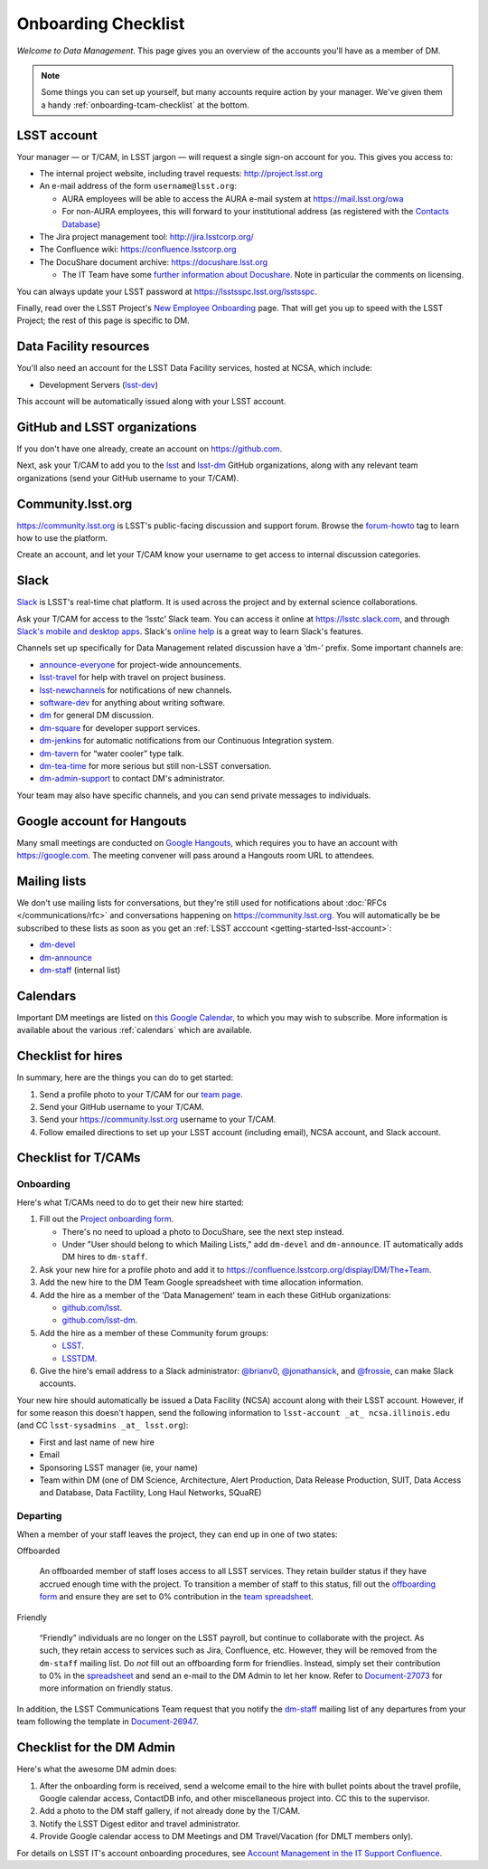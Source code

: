 ####################
Onboarding Checklist
####################

*Welcome to Data Management*.
This page gives you an overview of the accounts you'll have as a member of DM.

.. note::

   Some things you can set up yourself, but many accounts require action by your manager.
   We've given them a handy :ref:`onboarding-tcam-checklist` at the bottom.

.. _getting-started-lsst-account:

LSST account
============

Your manager — or T/CAM, in LSST jargon — will request a single sign-on account for you.
This gives you access to:

- The internal project website, including travel requests: http://project.lsst.org
- An e-mail address of the form ``username@lsst.org``:

  - AURA employees will be able to access the AURA e-mail system at https://mail.lsst.org/owa
  - For non-AURA employees, this will forward to your institutional address (as registered with the `Contacts Database <https://project.lsst.org/LSSTContacts/MemberListPage1.php>`_)

- The Jira project management tool: http://jira.lsstcorp.org/
- The Confluence wiki: https://confluence.lsstcorp.org
- The DocuShare document archive: https://docushare.lsst.org

  - The IT Team have some `further information about Docushare <https://confluence.lsstcorp.org/display/IT/Docushare>`_.
    Note in particular the comments on licensing.

You can always update your LSST password at https://lsstsspc.lsst.org/lsstsspc.

Finally, read over the LSST Project's `New Employee Onboarding <https://project.lsst.org/onboarding>`_ page.
That will get you up to speed with the LSST Project; the rest of this page is specific to DM.

.. _getting-started-ncsa:

Data Facility resources
=======================

You'll also need an account for the LSST Data Facility services, hosted at NCSA, which include:

- Development Servers (`lsst-dev </services/lsst-login.html>`_)

This account will be automatically issued along with your LSST account.

.. _getting-started-github:

GitHub and LSST organizations
=============================

If you don't have one already, create an account on https://github.com.

Next, ask your T/CAM to add you to the `lsst <https://github.com/lsst>`__ and `lsst-dm <https://github.com/lsst>`__ GitHub organizations, along with any relevant team organizations (send your GitHub username to your T/CAM).

.. seealso::

   - :doc:`/git/setup` page for recommendations on setting up two-factor authentication and credential helpers for GitHub.
   - :doc:`/git/git-lfs` page for configuring Git LFS for DM.

Community.lsst.org
==================

https://community.lsst.org is LSST's public-facing discussion and support forum.
Browse the `forum-howto <https://community.lsst.org/tags/forum-howto>`_ tag to learn how to use the platform.

Create an account, and let your T/CAM know your username to get access to internal discussion categories.

Slack
=====

`Slack <https://slack.com/>`_ is LSST's real-time chat platform.
It is used across the project and by external science collaborations.

Ask your T/CAM for access to the ‘lsstc’ Slack team.
You can access it online at https://lsstc.slack.com, and through `Slack's mobile and desktop apps <https://get.slack.help/hc/en-us/articles/201746897-Slack-apps-for-computers-phones-tablets>`__.
Slack's `online help <https://get.slack.help/hc/en-us>`__ is a great way to learn Slack's features.

Channels set up specifically for Data Management related discussion have a ‘dm-’ prefix.
Some important channels are:

- `announce-everyone <https://lsstc.slack.com/archives/announce-everyone>`__ for project-wide announcements.
- `lsst-travel <https://lsstc.slack.com/archives/lsst-travel>`__ for help with travel on project business.
- `lsst-newchannels <https://lsstc.slack.com/archives/lsst-newchannels>`__ for notifications of new channels.
- `software-dev <https://lsstc.slack.com/archives/software-dev>`__ for anything about writing software.
- `dm <https://lsstc.slack.com/archives/dm>`__ for general DM discussion.
- `dm-square <https://lsstc.slack.com/archives/dm-square>`__ for developer support services.
- `dm-jenkins <https://lsstc.slack.com/archives/dm-jenkins>`__ for automatic notifications from our Continuous Integration system.
- `dm-tavern <https://lsstc.slack.com/archives/dm-tavern>`__ for “water cooler” type talk.
- `dm-tea-time <https://lsstc.slack.com/archives/dm-tea-time>`__ for more serious but still non-LSST conversation.
- `dm-admin-support <https://lsstc.slack.com/archives/dm-admin-support>`__ to contact DM's administrator.

Your team may also have specific channels, and you can send private messages to individuals.

Google account for Hangouts
===========================

Many small meetings are conducted on `Google Hangouts <https://hangouts.google.com/>`_, which requires you to have an account with https://google.com.
The meeting convener will pass around a Hangouts room URL to attendees.

Mailing lists
=============

We don't use mailing lists for conversations, but they're still used for notifications about :doc:`RFCs </communications/rfc>` and conversations happening on https://community.lsst.org.
You will automatically be be subscribed to these lists as soon as you get an :ref:`LSST acccount <getting-started-lsst-account>`:

- `dm-devel <https://lists.lsst.org/mailman/listinfo/dm-devel>`_
- `dm-announce <https://lists.lsst.org/mailman/listinfo/dm-announce>`_
- `dm-staff <https://lists.lsst.org/mailman/listinfo/dm-staff>`_ (internal list)

Calendars
=========

Important DM meetings are listed on `this Google Calendar <https://calendar.google.com/calendar/embed?src=pft8isslcqcll4jao0rqdmphvg%40group.calendar.google.com>`_, to which you may wish to subscribe.
More information is available about the various :ref:`calendars` which are available.

Checklist for hires
===================

In summary, here are the things you can do to get started:

#. Send a profile photo to your T/CAM for our `team page <https://confluence.lsstcorp.org/display/DM/The+Team>`__.

#. Send your GitHub username to your T/CAM.

#. Send your https://community.lsst.org username to your T/CAM.

#. Follow emailed directions to set up your LSST account (including email), NCSA account, and Slack account.

.. _onboarding-tcam-checklist:

Checklist for T/CAMs
====================

Onboarding
----------

Here's what T/CAMs need to do to get their new hire started:

#. Fill out the `Project onboarding form <https://project.lsst.org/onboarding/form>`__.

   - There's no need to upload a photo to DocuShare, see the next step instead.
   - Under "User should belong to which Mailing Lists," add ``dm-devel`` and ``dm-announce``. IT automatically adds DM hires to ``dm-staff``.

#. Ask your new hire for a profile photo and add it to https://confluence.lsstcorp.org/display/DM/The+Team.

#. Add the new hire to the DM Team Google spreadsheet with time allocation information.

#. Add the hire as a member of the 'Data Management' team in each these GitHub organizations:

   - `github.com/lsst <https://github.com/orgs/lsst/teams/data-management>`__.
   - `github.com/lsst-dm <https://github.com/orgs/lsst-dm/teams/data-management>`__.

#. Add the hire as a member of these Community forum groups:

   - `LSST <https://community.lsst.org/groups/LSST>`__.
   - `LSSTDM <https://community.lsst.org/groups/LSSTDM>`__.

#. Give the hire's email address to a Slack administrator: `@brianv0 <https://lsstc.slack.com/team/brianv0>`__, `@jonathansick <https://lsstc.slack.com/team/jonathansick>`__, and `@frossie <https://lsstc.slack.com/team/frossie>`__, can make Slack accounts.

Your new hire should automatically be issued a Data Facility (NCSA) account along with their LSST account.
However, if for some reason this doesn't happen, send the following information to ``lsst-account _at_ ncsa.illinois.edu`` (and CC ``lsst-sysadmins _at_ lsst.org``):

- First and last name of new hire
- Email
- Sponsoring LSST manager (ie, your name)
- Team within DM (one of DM Science, Architecture, Alert Production, Data Release Production, SUIT, Data Access and Database, Data Factility, Long Haul Networks, SQuaRE)

Departing
---------

When a member of your staff leaves the project, they can end up in one of two
states:

Offboarded

   An offboarded member of staff loses access to all LSST services.
   They retain builder status if they have accrued enough time with the project.
   To transition a member of staff to this status, fill out the `offboarding form <https://project.lsst.org/onboarding/offboarding_form>`_ and ensure they are set to 0% contribution in the `team spreadsheet <https://docs.google.com/spreadsheets/d/1f_dijhaSBjOvNyGPlPgIFWjjZpo_jwii_a0j7imq2CM/edit>`_.

Friendly

   “Friendly” individuals are no longer on the LSST payroll, but continue to collaborate with the project.
   As such, they retain access to services such as Jira, Confluence, etc.
   However, they will be removed from the ``dm-staff`` mailing list.
   Do *not* fill out an offboarding form for friendlies.
   Instead, simply set their contribution to 0% in the `spreadsheet <https://docs.google.com/spreadsheets/d/1f_dijhaSBjOvNyGPlPgIFWjjZpo_jwii_a0j7imq2CM/edit>`_ and send an e-mail to the DM Admin to let her know.
   Refer to `Document-27073 <http://ls.st/Document-27073>`_ for more information on friendly status.

In addition, the LSST Communications Team request that you notify the `dm-staff <https://lists.lsst.org/mailman/listinfo/dm-staff>`_ mailing list of any departures from your team following the template in `Document-26947 <http://ls.st/Document-26947>`_.

.. _onboarding-admin-checklist:

Checklist for the DM Admin
==========================

Here's what the awesome DM admin does:

#. After the onboarding form is received, send a welcome email to the hire with bullet points about the travel profile, Google calendar access, ContactDB info, and other miscellaneous project into. CC this to the supervisor.

#. Add a photo to the DM staff gallery, if not already done by the T/CAM.

#. Notify the LSST Digest editor and travel administrator.

#. Provide Google calendar access to DM Meetings and DM Travel/Vacation (for DMLT members only).

For details on LSST IT's account onboarding procedures, see `Account Management in the IT Support Confluence <https://confluence.lsstcorp.org/display/IT/Account+Management>`_.
